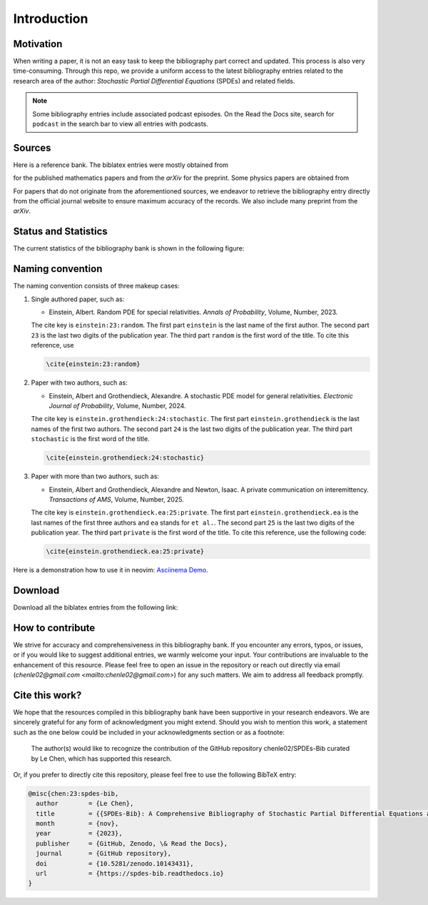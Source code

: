 Introduction
============

Motivation
----------

When writing a paper, it is not an easy task to keep the bibliography part
correct and updated. This process is also very time-consuming. Through this
repo, we provide a uniform access to the latest bibliography entries related to
the research area of the author: *Stochastic Partial Differential Equations*
(SPDEs) and related fields.
 
.. note::

   Some bibliography entries include associated podcast episodes. On the Read the Docs site, search for ``podcast`` in the search bar to view all entries with podcasts.

Sources
-------

Here is a reference bank. The biblatex entries were mostly obtained from

.. centered:: `MathSciNet <https://mathscinet.ams.org/mathscinet>`_ : `https://mathscinet.ams.org/`

for the published mathematics papers and from the *arXiv* for
the preprint. Some physics papers are obtained from

.. centered:: `APS Journals <https://journals.aps.org/search/>`_ : `https://journals.aps.org/`

For papers that do not originate from the aforementioned sources, we
endeavor to retrieve the bibliography entry directly from the official journal
website to ensure maximum accuracy of the records. We also include many preprint
from the *arXiv*.

Status and Statistics
----------------------

The current statistics of the bibliography bank is shown in the following
figure:

.. image:: ../Statistics.png
   :alt: Statistics of the SPDEs-Bib
   :width: 800px
   :align: center


Naming convention
-----------------

The naming convention consists of three makeup cases:

1. Single authored paper, such as:

   * Einstein, Albert. Random PDE for special relativities. *Annals of
     Probability*, Volume, Number, 2023.

   The cite key is ``einstein:23:random``. The first part ``einstein`` is the
   last name of the first author. The second part ``23`` is the last two digits
   of the publication year. The third part ``random`` is the first word of the
   title. To cite this reference, use

   .. code-block:: latex

      \cite{einstein:23:random}

2. Paper with two authors, such as:

   * Einstein, Albert and Grothendieck, Alexandre. A stochastic PDE model for
     general relativities. *Electronic Journal of Probability*, Volume, Number,
     2024.

   The cite key is ``einstein.grothendieck:24:stochastic``. The first part
   ``einstein.grothendieck`` is the last names of the first two authors. The
   second part ``24`` is the last two digits of the publication year. The third
   part ``stochastic`` is the first word of the title.

   .. code-block:: latex

      \cite{einstein.grothendieck:24:stochastic}

3. Paper with more than two authors, such as:

   * Einstein, Albert and Grothendieck, Alexandre and Newton, Isaac. A private
     communication on interemittency. *Transactions of AMS*, Volume, Number,
     2025.


   The cite key is ``einstein.grothendieck.ea:25:private``. The first part
   ``einstein.grothendieck.ea`` is the last names of the first three authors and
   ``ea`` stands for ``et al.``. The second part ``25`` is the last two digits
   of the publication year. The third part ``private`` is the first word of the
   title. To cite this reference, use the following code:

   .. code-block:: latex

      \cite{einstein.grothendieck.ea:25:private}

Here is a demonstration how to use it in neovim: `Asciinema Demo <https://asciinema.org/a/596819>`_.

Download
--------

Download all the biblatex entries from the following link:

.. centered:: `All.bib <https://raw.githubusercontent.com/chenle02/SPDEs-Bib/main/All.bib>`_ : `https://raw.githubusercontent.com/chenle02/SPDEs-Bib/main/All.bib`

How to contribute
-----------------

We strive for accuracy and comprehensiveness in this bibliography bank. If you
encounter any errors, typos, or issues, or if you would like to suggest
additional entries, we warmly welcome your input. Your contributions are
invaluable to the enhancement of this resource. Please feel free to open an
issue in the repository or reach out directly via email
(`chenle02@gmail.com <mailto:chenle02@gmail.com>`) for any such matters. We aim to address all feedback
promptly.

Cite this work?
---------------

We hope that the resources compiled in this bibliography bank have been
supportive in your research endeavors. We are sincerely grateful for any form of
acknowledgment you might extend. Should you wish to mention this work, a
statement such as the one below could be included in your acknowledgments
section or as a footnote:

   The author(s) would like to recognize the contribution of the GitHub
   repository chenle02/SPDEs-Bib curated by Le Chen, which has supported this
   research.

Or, if you prefer to directly cite this repository, please feel free
to use the following BibTeX entry:

.. code-block:: bibtex

   @misc{chen:23:spdes-bib,
     author        = {Le Chen},
     title         = {{SPDEs-Bib}: A Comprehensive Bibliography of Stochastic Partial Differential Equations and Related Topics},
     month         = {nov},
     year          = {2023},
     publisher     = {GitHub, Zenodo, \& Read the Docs},
     journal       = {GitHub repository},
     doi           = {10.5281/zenodo.10143431},
     url           = {https://spdes-bib.readthedocs.io}
   }
